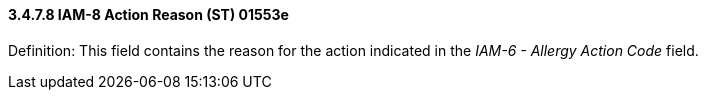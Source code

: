 ==== *3.4.7.8* IAM-8 Action Reason (ST) 01553e

Definition: This field contains the reason for the action indicated in the _IAM-6 - Allergy Action Code_ field.

